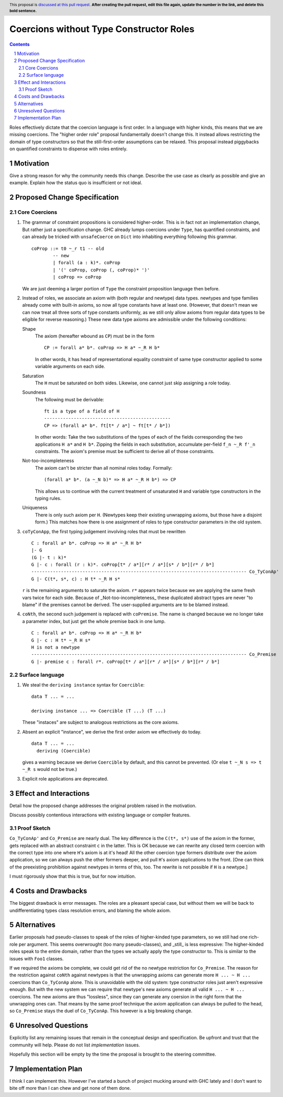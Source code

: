 Coercions without Type Constructor Roles
==============

.. proposal-number:: Leave blank. This will be filled in when the proposal is
                     accepted.
.. ticket-url:: Leave blank. This will eventually be filled with the
                ticket URL which will track the progress of the
                implementation of the feature.
.. implemented:: Leave blank. This will be filled in with the first GHC version which
                 implements the described feature.
.. highlight:: haskell
.. header:: This proposal is `discussed at this pull request <https://github.com/ghc-proposals/ghc-proposals/pull/0>`_.
            **After creating the pull request, edit this file again, update the
            number in the link, and delete this bold sentence.**
.. sectnum::
.. contents::

Roles effectively dictate that the coercion language is first order.
In a language with higher kinds, this means that we are missing coercions.
The "higher order role" proposal fundamentally doesn't change this.
It instead allows restricting the domain of type constructors so that the still-first-order assumptions can be relaxed.
This proposal instead piggybacks on quantified constraints to dispense with roles entirely.

Motivation
------------
Give a strong reason for why the community needs this change. Describe the use case as clearly as possible and give an example. Explain how the status quo is insufficient or not ideal.


Proposed Change Specification
-----------------------------

Core Coercions
~~~~~~~~~~~~~~~~

#. The grammar of constraint propositions is considered higher-order.
   This is in fact not an implementation change, But rather just a specification change.
   GHC already lumps coercions under ``Type``, has quantified constraints, and can already be tricked with ``unsafeCoerce`` on ``Dict`` into inhabiting everything following this grammar.
   ::
     coProp ::= t0 ~_r t1 -- old
             -- new
             | forall (a : k)*. coProp
             | '(' coProp, coProp (, coProp)* ')'
             | coProp => coProp
   We are just deeming a larger portion of ``Type`` the constraint proposition language then before.

#. Instead of roles, we associate an axiom with (both regular and newtype) data types.
   newtypes and type families already come with built-in axioms, so now all type constants have at least one.
   (However, that doesn't mean we can now treat all three sorts of type constants uniformly, as we still only allow axioms from regular data types to be eligible for reverse reasoning.)
   These new data type axioms are admissible under the following conditions:

   Shape
     The axiom (hereafter wbound as ``CP``) must be in the form
     ::
       CP := forall a* b*. coProp => H a* ~_R H b*
     In other words, it has head of representational equality constraint of same type constructor applied to some variable arguments on each side.

   Saturation
     The ``H`` must be saturated on both sides.
     Likewise, one cannot just skip assigning a role today.

   Soundness
     The following must be derivable:
     ::
       ft is a type of a field of H
       -----------------------------------------------
       CP => (forall a* b*. ft[t* / a*] ~ ft[t* / b*])
     In other words:
     Take the two substitutions of the types of each of the fields corresponding the two applications ``H a*`` and ``H b*``.
     Zipping the fields in each substitution, accumulate per-field ``f_n ~_R f'_n`` constraints.
     The axiom's premise must be sufficient to derive all of those constraints.

   Not-too-incompleteness
     The axiom can't be stricter than all nominal roles today.
     Formally:
     ::
       (forall a* b*. (a ~_N b)* => H a* ~_R H b*) => CP

     This allows us to continue with the current treatment of unsaturated ``H`` and variable type constructors in the typing rules.

   Uniqueness
     There is only such axiom per ``H``.
     (Newtypes keep their existing unwrapping axioms, but those have a disjoint form.)
     This matches how there is one assignment of roles to type constructor parameters in the old system.

#. ``coTyConApp``, the first typing judgement involving roles that must be rewritten
   ::
     C : forall a* b*. coProp => H a* ~_R H b*
     |- G
     (G |- t : k)*
     G |- c : forall (r : k)*. coProp[t* / a*][r* / a*][s* / b*][r* / b*]
     -------------------------------------------------------------------------------- Co_TyConAp'
     G |- C(t*, s*, c) : H t* ~_R H s*

   ``r`` is the remaining arguments to saturate the axiom.
   ``r*`` appears twice because we are applying the same fresh vars twice for each side.
   Because of _Not-too-incompleteness_ these duplicated abstract types are never "to blame" if the premises cannot be derived.
   The user-supplied arguments are to be blamed instead.

#. ``coNth``, the second such judgement is replaced with ``coPremise``.
   The name is changed because we no longer take a parameter index, but just get the whole premise back in one lump.
   ::
     C : forall a* b*. coProp => H a* ~_R H b*
     G |- c : H t* ~_R H s*
     H is not a newtype
     -------------------------------------------------------------------------------- Co_Premise
     G |- premise c : forall r*. coProp[t* / a*][r* / a*][s* / b*][r* / b*]

Surface language
~~~~~~~~~~~~~~~~

#. We steal the ``deriving instance`` syntax for ``Coercible``:
   ::
     data T ... = ...

     deriving instance ... => Coercible (T ...) (T ...)

   These "instaces" are subject to analogous restrictions as the core axioms.

#. Absent an explicit "instance", we derive the first order axiom we effectively do today.
   ::
     data T ... = ...
       deriving (Coercible)

   gives a warning because we derive ``Coercible`` by default, and this cannot be prevented.
   (Or else ``t ~_N s => t ~_R s`` would not be true.)

#. Explicit role applications are deprecated.

Effect and Interactions
-----------------------

Detail how the proposed change addresses the original problem raised in the motivation.

Discuss possibly contentious interactions with existing language or compiler features.

Proof Sketch
~~~~~~~~~~~~

``Co_TyConAp'`` and ``Co_Premise`` are nearly dual.
The key difference is the ``C(t*, s*)`` use of the axiom in the former, gets replaced with an abstract constraint ``c`` in the latter.
This is OK because we can rewrite any closed term coercion with the correct type into one where ``H``'s axiom is at it's head!
All the other coercion type formers distribute over the axiom application, so we can always push the other formers deeper, and pull ``H``'s axiom applications to the front.
\[One can think of the preexisting prohibition against newtypes in terms of this, too. The rewrite is not possible if ``H`` is a newtype.]

I must rigorously show that this is true, but for now intuition.

Costs and Drawbacks
-------------------

The biggest drawback is error messages.
The roles are a pleasant special case, but without them we will be back to undifferentiating types class resolution errors, and blaming the whole axiom.


Alternatives
------------

Earlier proposals had pseudo-classes to speak of the roles of higher-kinded type parameters, so we still had one rich-role per argument.
This seems overwrought (too many pseudo-classes), and _still_ is less expressive:
The higher-kinded roles speak to the entire domain, rather than the types we actually apply the type constructor to.
This is similar to the issues with ``Foo1`` classes.

If we required the axioms be complete, we could get rid of the no newtype restriction for ``Co_Premise``.
The reason for the restriction against ``coNth`` against newtypes is that the unwrapping axioms can generate more ``H ... ~ H ...`` coercions than ``Co_TyConAp`` alone.
This is unavoidable with the old system: type constructor roles just aren't expressive enough.
But with the new system we can require that newtype's new axioms generate all valid ``H ... ~ H ...`` coercions.
The new axioms are thus "lossless", since they can generate any coersion in the right form that the unwrapping ones can.
That means by the same proof technique the axiom application can always be pulled to the head, so ``Co_Premise`` stays the duel of ``Co_TyConAp``.
This however is a big breaking change.

Unresolved Questions
--------------------
Explicitly list any remaining issues that remain in the conceptual design and specification. Be upfront and trust that the community will help. Please do not list *implementation* issues.

Hopefully this section will be empty by the time the proposal is brought to the steering committee.


Implementation Plan
-------------------

I think I can implement this.
However I've started a bunch of project mucking around with GHC lately and I don't want to bite off more than I can chew and get none of them done.
